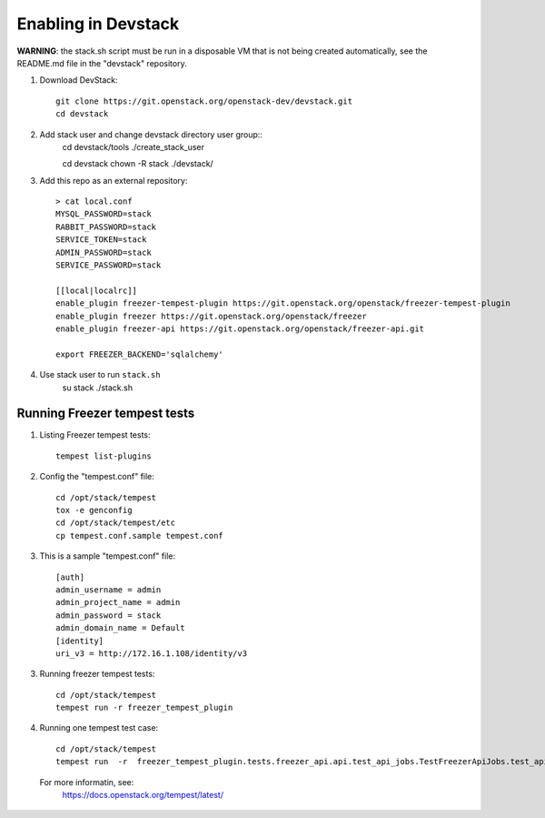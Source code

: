 ====================
Enabling in Devstack
====================

**WARNING**: the stack.sh script must be run in a disposable VM that is not
being created automatically, see the README.md file in the "devstack"
repository.

1. Download DevStack::

    git clone https://git.openstack.org/openstack-dev/devstack.git
    cd devstack

2. Add stack user and change devstack directory user group::
    cd devstack/tools
    ./create_stack_user
    
    cd devstack
    chown -R stack ./devstack/


3. Add this repo as an external repository::

     > cat local.conf
     MYSQL_PASSWORD=stack
     RABBIT_PASSWORD=stack
     SERVICE_TOKEN=stack
     ADMIN_PASSWORD=stack
     SERVICE_PASSWORD=stack

     [[local|localrc]]
     enable_plugin freezer-tempest-plugin https://git.openstack.org/openstack/freezer-tempest-plugin
     enable_plugin freezer https://git.openstack.org/openstack/freezer
     enable_plugin freezer-api https://git.openstack.org/openstack/freezer-api.git

     export FREEZER_BACKEND='sqlalchemy'

4. Use stack user to run ``stack.sh``
    su stack
    ./stack.sh
    

Running Freezer tempest tests
=============================

1. Listing Freezer tempest tests::

    tempest list-plugins

2. Config the "tempest.conf" file::

    cd /opt/stack/tempest
    tox -e genconfig
    cd /opt/stack/tempest/etc
    cp tempest.conf.sample tempest.conf

3. This is a sample "tempest.conf" file::

    [auth]
    admin_username = admin
    admin_project_name = admin
    admin_password = stack
    admin_domain_name = Default
    [identity]
    uri_v3 = http://172.16.1.108/identity/v3


3. Running freezer tempest tests::

    cd /opt/stack/tempest
    tempest run -r freezer_tempest_plugin

4. Running  one tempest test case::

    cd /opt/stack/tempest
    tempest run  -r  freezer_tempest_plugin.tests.freezer_api.api.test_api_jobs.TestFreezerApiJobs.test_api_jobs_post
   
 For more informatin, see:
    https://docs.openstack.org/tempest/latest/
